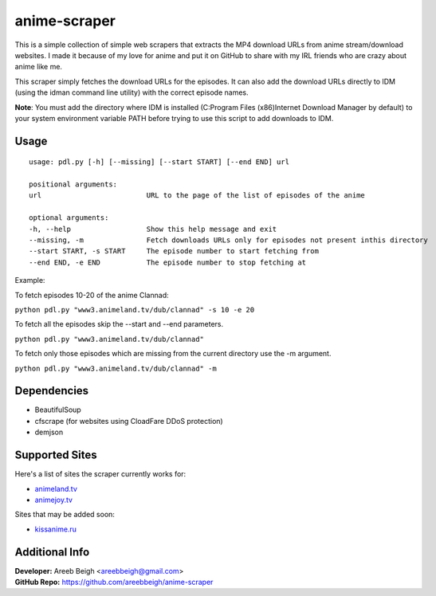 anime-scraper
=============

.. image:: banner.png

This is a simple collection of simple web scrapers that extracts the MP4 download URLs from anime stream/download websites.
I made it because of my love for anime and put it on GitHub to share with my IRL friends who are crazy about anime like me.

This scraper simply fetches the download URLs for the episodes. It can also add the download URLs directly to IDM (using the idman
command line utility) with the correct episode names.

**Note**: You must add the directory where IDM is installed (C:\Program Files (x86)\Internet Download Manager by default) to your system
environment variable PATH before trying to use this script to add downloads to IDM.

Usage
-----

::

    usage: pdl.py [-h] [--missing] [--start START] [--end END] url

    positional arguments:
    url                         URL to the page of the list of episodes of the anime

    optional arguments:
    -h, --help                  Show this help message and exit
    --missing, -m               Fetch downloads URLs only for episodes not present inthis directory
    --start START, -s START     The episode number to start fetching from
    --end END, -e END           The episode number to stop fetching at

Example:

To fetch episodes 10-20 of the anime Clannad:

``python pdl.py "www3.animeland.tv/dub/clannad" -s 10 -e 20``

To fetch all the episodes skip the --start and --end parameters.

``python pdl.py "www3.animeland.tv/dub/clannad"``

To fetch only those episodes which are missing from the current directory use the -m argument.

``python pdl.py "www3.animeland.tv/dub/clannad" -m``

Dependencies
------------

- BeautifulSoup
- cfscrape (for websites using CloadFare DDoS protection)
- demjson

Supported Sites
-----------------

Here's a list of sites the scraper currently works for:

- `animeland.tv <http://animeland.tv/>`_
- `animejoy.tv <http://animejoy.tv>`_

Sites that may be added soon:

- `kissanime.ru <http://kissanime.ru/>`_

Additional Info
---------------

| **Developer:** Areeb Beigh <areebbeigh@gmail.com>
| **GitHub Repo:** https://github.com/areebbeigh/anime-scraper
